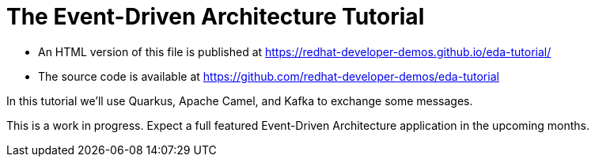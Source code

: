 = The Event-Driven Architecture Tutorial

- An HTML version of this file is published at https://redhat-developer-demos.github.io/eda-tutorial/

- The source code is available at https://github.com/redhat-developer-demos/eda-tutorial

In this tutorial we'll use Quarkus, Apache Camel, and Kafka to exchange some messages.

This is a work in progress. Expect a full featured Event-Driven Architecture application in the upcoming months.
